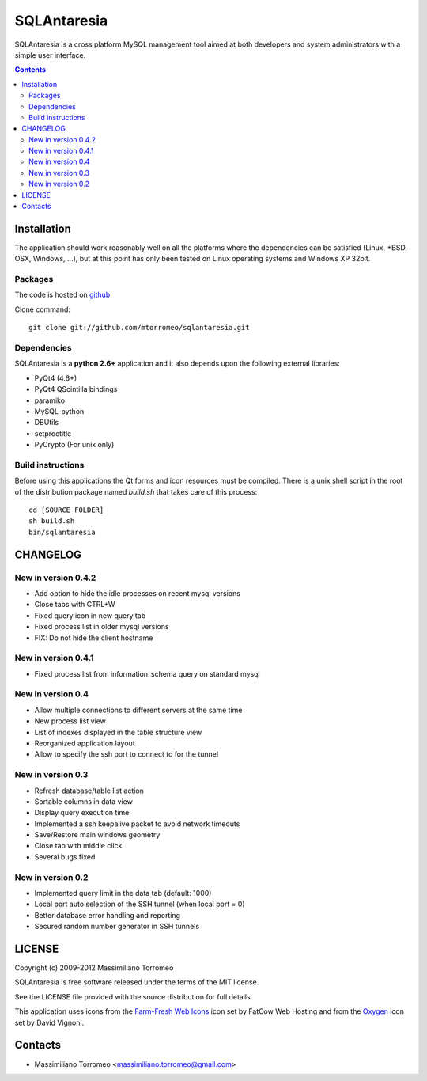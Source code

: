 SQLAntaresia
============
SQLAntaresia is a cross platform MySQL management tool aimed at both developers and system administrators with a simple user interface.

.. image:: https://lh6.googleusercontent.com/_9wOQn-OcPic/SsTIN9vu7uI/AAAAAAAADpk/oe7JLAAS2aQ/s900/sqlantaresia-screenie.png

.. contents::

Installation
------------
The application should work reasonably well on all the platforms where the dependencies can be satisfied (Linux, \*BSD, OSX, Windows, ...),
but at this point has only been tested on Linux operating systems and Windows XP 32bit.

Packages
''''''''
The code is hosted on `github <http://github.com/mtorromeo/sqlantaresia>`_

Clone command::

	git clone git://github.com/mtorromeo/sqlantaresia.git

Dependencies
''''''''''''
SQLAntaresia is a **python 2.6+** application and it also depends upon the following external libraries:

* PyQt4 (4.6+)
* PyQt4 QScintilla bindings
* paramiko
* MySQL-python
* DBUtils
* setproctitle
* PyCrypto (For unix only)

Build instructions
''''''''''''''''''
Before using this applications the Qt forms and icon resources must be compiled.
There is a unix shell script in the root of the distribution package named *build.sh* that takes care of this process::

	cd [SOURCE FOLDER]
	sh build.sh
	bin/sqlantaresia

CHANGELOG
---------

New in version 0.4.2
''''''''''''''''''''
* Add option to hide the idle processes on recent mysql versions
* Close tabs with CTRL+W
* Fixed query icon in new query tab
* Fixed process list in older mysql versions
* FIX: Do not hide the client hostname

New in version 0.4.1
''''''''''''''''''''
* Fixed process list from information_schema query on standard mysql

New in version 0.4
''''''''''''''''''
* Allow multiple connections to different servers at the same time
* New process list view
* List of indexes displayed in the table structure view
* Reorganized application layout
* Allow to specify the ssh port to connect to for the tunnel

New in version 0.3
''''''''''''''''''
* Refresh database/table list action
* Sortable columns in data view
* Display query execution time
* Implemented a ssh keepalive packet to avoid network timeouts
* Save/Restore main windows geometry
* Close tab with middle click
* Several bugs fixed

New in version 0.2
''''''''''''''''''
* Implemented query limit in the data tab (default: 1000)
* Local port auto selection of the SSH tunnel (when local port = 0)
* Better database error handling and reporting
* Secured random number generator in SSH tunnels

LICENSE
-------
Copyright (c) 2009-2012 Massimiliano Torromeo

SQLAntaresia is free software released under the terms of the MIT license.

See the LICENSE file provided with the source distribution for full details.

This application uses icons from the `Farm-Fresh Web Icons <http://www.fatcow.com/free-icons>`_ icon set by FatCow Web Hosting and from the `Oxygen <http://www.oxygen-icons.org/>`_ icon set by David Vignoni.

Contacts
--------
* Massimiliano Torromeo <massimiliano.torromeo@gmail.com>
